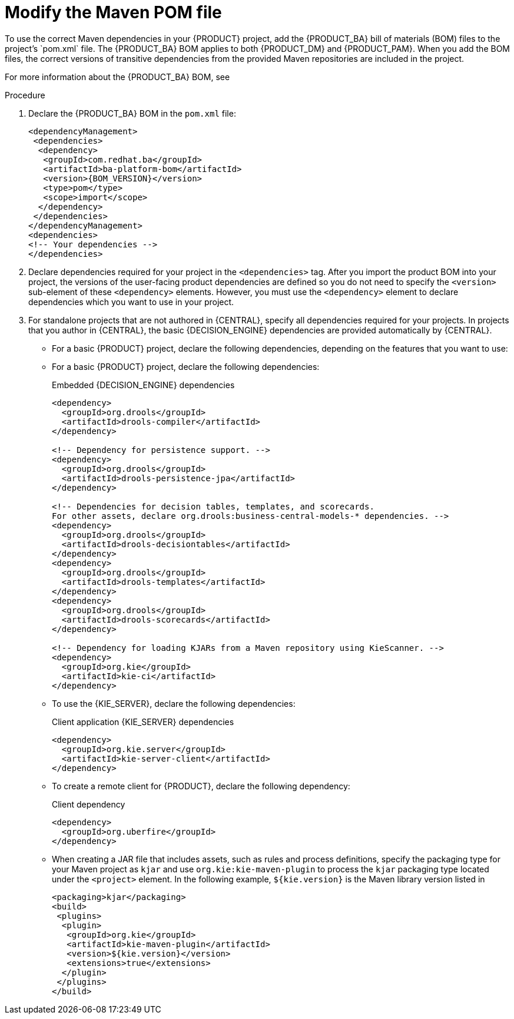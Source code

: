 [id='maven-managing-dependencies-proc']
= Modify the Maven POM file
To use the correct Maven dependencies in your {PRODUCT} project, add the {PRODUCT_BA} bill of materials (BOM) files to the project's `pom.xml` file. The {PRODUCT_BA} BOM applies to both {PRODUCT_DM} and {PRODUCT_PAM}. When you add the BOM files, the correct versions of transitive dependencies from the provided Maven repositories are included in the project.

For more information about the {PRODUCT_BA} BOM, see
ifdef::PAM[]
https://access.redhat.com/solutions/3405361[What is the mapping between Red Hat Process Automation Manager and the Maven library version?].
endif::[]
ifdef::DM[]
https://access.redhat.com/solutions/3363991[What is the mapping between Red Hat Decision Manager and the Maven library version?].
endif::[]

.Procedure

. Declare the {PRODUCT_BA} BOM in the `pom.xml` file:
+
====
[source,xml,subs="attributes+"]
----
<dependencyManagement>
 <dependencies>
  <dependency>
   <groupId>com.redhat.ba</groupId>
   <artifactId>ba-platform-bom</artifactId>
   <version>{BOM_VERSION}</version>
   <type>pom</type>
   <scope>import</scope>
  </dependency>
 </dependencies>
</dependencyManagement>
<dependencies>
<!-- Your dependencies -->
</dependencies>
----
====
+
. Declare dependencies required for your project in the `<dependencies>` tag. After you import the product BOM into your project, the versions of the user-facing product dependencies are defined so you do not need to specify the `<version>` sub-element of these `<dependency>` elements. However, you must use the `<dependency>` element to declare dependencies which you want to use in your project.
. For standalone projects that are not authored in {CENTRAL}, specify all dependencies required for your projects. In projects that you author in {CENTRAL}, the basic {DECISION_ENGINE}
ifdef::PAM[]
and {PROCESS_ENGINE}
endif::[]
dependencies are provided automatically by {CENTRAL}.
+
* For a basic {PRODUCT} project, declare the following dependencies, depending on the features that you want to use:
+
ifdef::PAM[]
[id='_embedded_jbpm_engine_dependencies']
.Embedded {PROCESS_ENGINE} dependencies
[source,xml,subs="attributes+"]
----
<!-- Public KIE API -->
<dependency>
  <groupId>org.kie</groupId>
  <artifactId>kie-api</artifactId>
</dependency>

<!-- Core dependencies for {PROCESS_ENGINE} -->
<dependency>
  <groupId>org.jbpm</groupId>
  <artifactId>jbpm-flow</artifactId>
</dependency>

<dependency>
  <artifactId>jbpm-flow-builder</artifactId>
</dependency>

<dependency>
  <groupId>org.jbpm</groupId>
  <artifactId>jbpm-bpmn2</artifactId>
</dependency>

<dependency>
  <groupId>org.jbpm</groupId>
  <artifactId>jbpm-runtime-manager</artifactId>
</dependency>

<dependency>
  <groupId>org.jbpm</groupId>
  <artifactId>jbpm-persistence-jpa</artifactId>
</dependency>

<dependency>
  <groupId>org.jbpm</groupId>
  <artifactId>jbpm-query-jpa</artifactId>
</dependency>

<dependency>
  <groupId>org.jbpm</groupId>
  <artifactId>jbpm-audit</artifactId>
</dependency>

<dependency>
  <groupId>org.jbpm</groupId>
  <artifactId>jbpm-kie-services</artifactId>
</dependency>

<!-- Dependency needed for default WorkItemHandler implementations. -->
<dependency>
  <groupId>org.jbpm</groupId>
  <artifactId>jbpm-workitems-core</artifactId>
</dependency>

<!-- Logging dependency. You can use any logging framework compatible with slf4j. -->
<dependency>
  <groupId>ch.qos.logback</groupId>
  <artifactId>logback-classic</artifactId>
  <version>${logback.version}</version>
</dependency>
----


* For a {PRODUCT} project that uses CDI, you typically declare the following dependencies:
+
[id='_cdi_enabled_jbpm_engine_dependencies']
.CDI-enabled {PROCESS_ENGINE} dependencies
[source,xml]
----
<dependency>
  <groupId>org.kie</groupId>
  <artifactId>kie-api</artifactId>
</dependency>

<dependency>
  <groupId>org.jbpm</groupId>
  <artifactId>jbpm-kie-services</artifactId>
</dependency>

<dependency>
  <groupId>org.jbpm</groupId>
  <artifactId>jbpm-services-cdi</artifactId>
</dependency>
----
endif::[]
* For a basic {PRODUCT} project, declare the following dependencies:
+
[id='_embedded_drools_engine_dependencies']
.Embedded {DECISION_ENGINE} dependencies
[source,xml]
----
<dependency>
  <groupId>org.drools</groupId>
  <artifactId>drools-compiler</artifactId>
</dependency>

<!-- Dependency for persistence support. -->
<dependency>
  <groupId>org.drools</groupId>
  <artifactId>drools-persistence-jpa</artifactId>
</dependency>

<!-- Dependencies for decision tables, templates, and scorecards.
For other assets, declare org.drools:business-central-models-* dependencies. -->
<dependency>
  <groupId>org.drools</groupId>
  <artifactId>drools-decisiontables</artifactId>
</dependency>
<dependency>
  <groupId>org.drools</groupId>
  <artifactId>drools-templates</artifactId>
</dependency>
<dependency>
  <groupId>org.drools</groupId>
  <artifactId>drools-scorecards</artifactId>
</dependency>

<!-- Dependency for loading KJARs from a Maven repository using KieScanner. -->
<dependency>
  <groupId>org.kie</groupId>
  <artifactId>kie-ci</artifactId>
</dependency>

----
+
* To use the {KIE_SERVER}, declare the following dependencies:
+
[id='_client_application_intelligent_process_server_dependencies']
.Client application {KIE_SERVER} dependencies
[source,xml]
----
<dependency>
  <groupId>org.kie.server</groupId>
  <artifactId>kie-server-client</artifactId>
</dependency>

----

* To create a remote client for {PRODUCT}, declare the following dependency:
+
.Client dependency
[source,xml]
----
<dependency>
  <groupId>org.uberfire</groupId>
</dependency>
----
+
* When creating a JAR file that includes assets, such as rules and process definitions, specify the packaging type for your Maven project as `kjar` and use `org.kie:kie-maven-plugin` to process the `kjar` packaging type located under the `<project>` element. In the following example, `${kie.version}` is the Maven library version listed in
ifdef::PAM[]
https://access.redhat.com/solutions/3405361[What is the mapping between Red Hat Process Automation Manager and the Maven library version?]:
endif::[]
ifdef::DM[]
https://access.redhat.com/solutions/3363991[What is the mapping between Red Hat Decision Manager and the Maven library version?]:
endif::[]
+
[source,xml]
----
<packaging>kjar</packaging>
<build>
 <plugins>
  <plugin>
   <groupId>org.kie</groupId>
   <artifactId>kie-maven-plugin</artifactId>
   <version>${kie.version}</version>
   <extensions>true</extensions>
  </plugin>
 </plugins>
</build>
----
